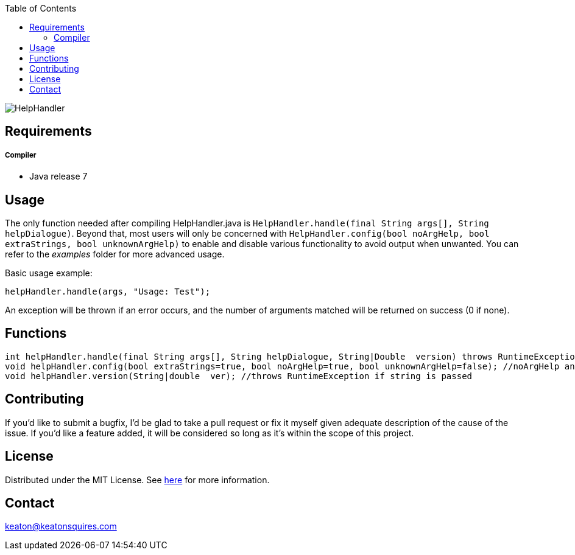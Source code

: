 :toc:
:blank: pass:[ +]

image:https://www.dropbox.com/s/qvtu9z2c4xekaww/f6d766cccecd96c622788a4aa99b438d1ab4abc9faee901949ea14beec23b5ee.png?raw=1[alt="HelpHandler"]




Requirements
------------
##### Compiler
- Java release 7

Usage
------
The only function needed after compiling HelpHandler.java is `HelpHandler.handle(final String args[], String helpDialogue)`. Beyond that, most users will only be concerned with ```HelpHandler.config(bool noArgHelp, bool extraStrings, bool unknownArgHelp)``` to enable and disable various functionality to avoid output when unwanted. You can refer to the _examples_ folder for more advanced usage.

Basic usage example:
[source,CPP]
----------
helpHandler.handle(args, "Usage: Test");
----------
An exception will be thrown if an error occurs, and the number of arguments matched will be returned on success (0 if none).



Functions
---------
[source,CPP]
----------
int helpHandler.handle(final String args[], String helpDialogue, String|Double  version) throws RuntimeException; //Version arguments is optional
void helpHandler.config(bool extraStrings=true, bool noArgHelp=true, bool unknownArgHelp=false); //noArgHelp and unknownArgHelp are optional
void helpHandler.version(String|double  ver); //throws RuntimeException if string is passed


----------


Contributing
------------
If you'd like to submit a bugfix, I'd be glad to take a pull request or fix it myself given adequate description of the cause of the issue. If you'd like a feature added, it will be  considered so long as it's within the scope of this project.


License
-------
Distributed under the MIT License. See link:https://github.com/Inaff/Help-Handler/blob/master/LICENSE[here] for more information.


Contact
------
keaton@keatonsquires.com


